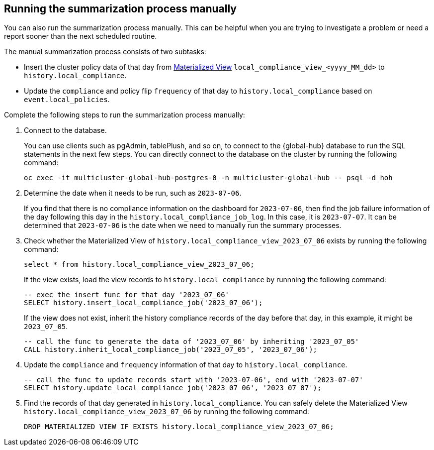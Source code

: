 [#global-hub-compliance-manual]
== Running the summarization process manually

You can also run the summarization process manually. This can be helpful when you are trying to investigate a problem or need a report sooner than the next scheduled routine. 

The manual summarization process consists of two subtasks:

* Insert the cluster policy data of that day from link:https://www.postgresql.org/docs/current/rules-materializedviews.html[Materialized View]  `local_compliance_view_<yyyy_MM_dd>` to `history.local_compliance`.

* Update the `compliance` and policy flip `frequency` of that day to `history.local_compliance` based on `event.local_policies`.

Complete the following steps to run the summarization process manually: 

. Connect to the database.
+ 
You can use clients such as pgAdmin, tablePlush, and so on, to connect to the {global-hub} database to run the SQL statements in the next few steps. You can directly connect to the database on the cluster by running the following command:
+
----
oc exec -it multicluster-global-hub-postgres-0 -n multicluster-global-hub -- psql -d hoh
----
       
. Determine the date when it needs to be run, such as `2023-07-06`.
+
If you find that there is no compliance information on the dashboard for `2023-07-06`, then find the job failure information of the day following this day in the `history.local_compliance_job_log`. In this case, it is `2023-07-07`. It can be determined that `2023-07-06` is the date when we need to manually run the summary processes.

. Check whether the Materialized View of `history.local_compliance_view_2023_07_06` exists by running the following command:
+
----
select * from history.local_compliance_view_2023_07_06;
----
+
If the view exists, load the view records to `history.local_compliance` by runnning the following command:
+
----
-- exec the insert func for that day '2023_07_06'
SELECT history.insert_local_compliance_job('2023_07_06');
----
+
If the view does not exist, inherit the history compliance records of the day before that day, in this example, it might be `2023_07_05`.
+
----
-- call the func to generate the data of '2023_07_06' by inheriting '2023_07_05'
CALL history.inherit_local_compliance_job('2023_07_05', '2023_07_06');
----

. Update the `compliance` and `frequency` information of that day to `history.local_compliance`.
+
----
-- call the func to update records start with '2023-07-06', end with '2023-07-07'
SELECT history.update_local_compliance_job('2023_07_06', '2023_07_07');
----

. Find the records of that day generated in `history.local_compliance`. You can safely delete the Materialized View `history.local_compliance_view_2023_07_06` by running the following command:
+
----
DROP MATERIALIZED VIEW IF EXISTS history.local_compliance_view_2023_07_06;
----